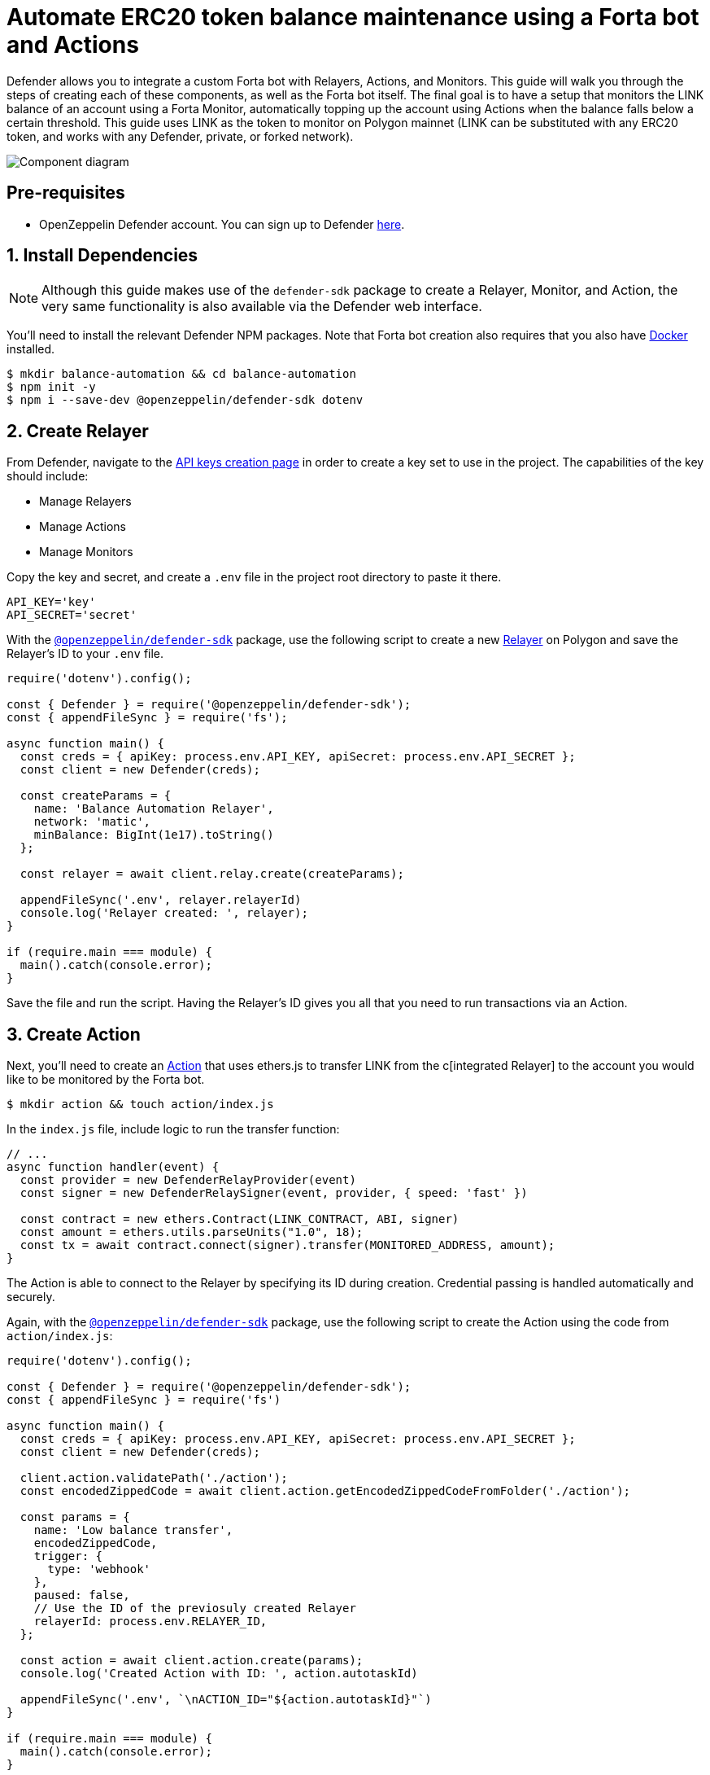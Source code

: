 # Automate ERC20 token balance maintenance using a Forta bot and Actions

Defender allows you to integrate a custom Forta bot with Relayers, Actions, and Monitors. This guide will walk you through the steps of creating each of these components, as well as the Forta bot itself. The final goal is to have a setup that monitors the LINK balance of an account using a Forta Monitor, automatically topping up the account using Actions when the balance falls below a certain threshold. This guide uses LINK as the token to monitor on Polygon mainnet (LINK can be substituted with any ERC20 token, and works with any Defender, private, or forked network).

image::guide-forta-diagram.png[Component diagram]

[[pre-requisites]]
== Pre-requisites

* OpenZeppelin Defender account. You can sign up to Defender https://defender.openzeppelin.com/v2/?utm_campaign=Defender_2.0_2023&utm_source=Docs#/auth/sign-up[here, window=_blank].

[[install-dependencies]]
== 1. Install Dependencies

NOTE: Although this guide makes use of the `defender-sdk` package to create a Relayer, Monitor, and Action, the very same functionality is also available via the Defender web interface.

You'll need to install the relevant Defender NPM packages. Note that Forta bot creation also requires that you also have https://www.docker.com/get-started[Docker] installed.

```
$ mkdir balance-automation && cd balance-automation
$ npm init -y
$ npm i --save-dev @openzeppelin/defender-sdk dotenv
```

[[create-relayer]]
== 2. Create Relayer

From Defender, navigate to the https://defender.openzeppelin.com/v2/#/manage/api-keys/team/new[API keys creation page, window=_blank] in order to create a key set to use in the project. The capabilities of the key should include:

- Manage Relayers
- Manage Actions
- Manage Monitors

Copy the key and secret, and create a `.env` file in the project root directory to paste it there.

```
API_KEY='key'
API_SECRET='secret'
```

With the https://www.npmjs.com/package/@openzeppelin/defender-sdk[`@openzeppelin/defender-sdk`, window=_blank] package, use the following script to create a new xref:manage/relayers.adoc[Relayer] on Polygon and save the Relayer's ID to your `.env` file.

[source,jsx]
----
require('dotenv').config();

const { Defender } = require('@openzeppelin/defender-sdk');
const { appendFileSync } = require('fs');

async function main() {
  const creds = { apiKey: process.env.API_KEY, apiSecret: process.env.API_SECRET };
  const client = new Defender(creds);

  const createParams = {
    name: 'Balance Automation Relayer',
    network: 'matic',
    minBalance: BigInt(1e17).toString()
  };

  const relayer = await client.relay.create(createParams);

  appendFileSync('.env', relayer.relayerId)
  console.log('Relayer created: ', relayer);
}

if (require.main === module) {
  main().catch(console.error);
}
----

Save the file and run the script. Having the Relayer's ID gives you all that you need to run transactions via an Action.

[[create-action]]
== 3. Create Action

Next, you'll need to create an xref:module/actions.adoc[Action] that uses ethers.js to transfer LINK from the c[integrated Relayer] to the account you would like to be monitored by the Forta bot.

```
$ mkdir action && touch action/index.js
```

In the `index.js` file, include logic to run the transfer function:

[source,jsx]
----
// ...
async function handler(event) {
  const provider = new DefenderRelayProvider(event)
  const signer = new DefenderRelaySigner(event, provider, { speed: 'fast' })

  const contract = new ethers.Contract(LINK_CONTRACT, ABI, signer)
  const amount = ethers.utils.parseUnits("1.0", 18);	
  const tx = await contract.connect(signer).transfer(MONITORED_ADDRESS, amount);
}
----

The Action is able to connect to the Relayer by specifying its ID during creation. Credential passing is handled automatically and securely.

Again, with the https://www.npmjs.com/package/@openzeppelin/defender-sdk[`@openzeppelin/defender-sdk`, window=_blank] package, use the following script to create the Action using the code from `action/index.js`:

[source,jsx]
----
require('dotenv').config();

const { Defender } = require('@openzeppelin/defender-sdk');
const { appendFileSync } = require('fs')

async function main() {
  const creds = { apiKey: process.env.API_KEY, apiSecret: process.env.API_SECRET };
  const client = new Defender(creds);

  client.action.validatePath('./action');
  const encodedZippedCode = await client.action.getEncodedZippedCodeFromFolder('./action');

  const params = {
    name: 'Low balance transfer',
    encodedZippedCode,
    trigger: {
      type: 'webhook'
    },
    paused: false,
    // Use the ID of the previosuly created Relayer
    relayerId: process.env.RELAYER_ID,
  };

  const action = await client.action.create(params);
  console.log('Created Action with ID: ', action.autotaskId)

  appendFileSync('.env', `\nACTION_ID="${action.autotaskId}"`)
}

if (require.main === module) {
  main().catch(console.error);
}
----

Save the script and run it. You will be able to find the ID of the created action in the `.env` file or on the https://defender.openzeppelin.com/v2/#/actions[Defender Actions page, window=_blank].

[[set-up-forta]]
== 4. Set up Forta

[[install-forta-cli]]
=== Install Forta CLI

For this guide, you'll use the command line package to work with Forta bot development. 

```
$ mkdir forta-bot && cd forta-bot
$ npx forta-agent@latest init --typescript
```

A keyfile will be generated in `~/.forta` that you'll encrypt with a password.

[[create-bot]]
=== Create bot

First, the `bignumber` package needs to be installed:

```
$ npm install --save-dev bignumber
```

In the `/src` directory, open the `agent.ts` file, replacing the starter code.

Export a handler method that checks whether the account balance has fallen below 0.1 LINK:

[source,jsx]
----
import BigNumber from 'bignumber.js'
import { 
  BlockEvent, 
  Finding, 
  HandleBlock, 
  FindingSeverity, 
  FindingType,
  getEthersProvider,
  ethers
} from 'forta-agent'

export const ABI = `[ { "constant": true, "inputs": [ { "name": "_owner", "type": "address" } ], "name": "balanceOf", "outputs": [ { "name": "balance", "type": "uint256" } ], "payable": false, "type": "function" } ]`
export const ACCOUNT = "[Your Account Address]" // The account you'd like to monitor
export const MIN_BALANCE = "100000000000000000" // 0.1 LINK
export const LINK = "0xb0897686c545045afc77cf20ec7a532e3120e0f1" //  LINK address on Polygon

const ethersProvider = getEthersProvider()

function provideHandleBlock(ethersProvider: ethers.providers.JsonRpcProvider): HandleBlock {
  return async function handleBlock(blockEvent: BlockEvent) {
    // report finding if specified account balance falls below threshold
    const findings: Finding[] = []

    const erc20Contract = new ethers.Contract(LINK, ABI, ethersProvider)
    const accountBalance = new BigNumber((await erc20Contract.balanceOf(ACCOUNT, {blockTag:blockEvent.blockNumber})).toString())

    if (accountBalance.isGreaterThanOrEqualTo(MIN_BALANCE)) return findings

    findings.push(
      Finding.fromObject({
        name: "Minimum Account Balance",
        description: `Account balance (${accountBalance.toString()}) below threshold (${MIN_BALANCE})`,
        alertId: "FORTA-6",
        severity: FindingSeverity.Info,
        type: FindingType.Suspicious,
        metadata: {
          balance: accountBalance.toString()
        }
      }
    ))

    return findings
  }
}

export default {
  provideHandleBlock,
  handleBlock: provideHandleBlock(ethersProvider)
}
----

Edit `package.json`, giving your bot a unique name (in lowercase) and description, specifying the `chainId`.

```
{
  "name": "minimum-link-balance-polygon-example",
  "version": "0.0.1",
  "description": "Forta bot that reports whether an account has fallen below 0.1 LINK balance",
  "chainIds": [137],
  ...
}
```

You can test the bot's functionality using live blockchain data by running it locally, ensuring that you specify an account in the code with no LINK.

```
$ npx hardhat forta:run
```

[[deploy-bot]]
=== Deploy bot

Now, you will deploy the bot via the CLI. Keep in mind that the account you're deploying from needs to be funded with MATIC.

```
$ npm run publish
```

This will build the agent image and push it to the remote repository.
After entering the password you used when installing `forta-agent``, you'll be given the agent ID and manifest.

```
❯ npm run publish

> minimum-link-balance-polygon-example@0.0.1 publish
> forta-agent publish

building agent image...
pushing agent image to repository...
✔ Enter password to decrypt keyfile UTC--2024-01-03T21:52:34.343Z--3c89fa18f6cb70585b5831970e6b0c067ae46598 … ********
pushing agent documentation to IPFS...
pushing agent manifest to IPFS...
adding agent to registry...
successfully added agent id 0xd6d29c1584801d5baa867c9edaf595e794be63d207758155f28bed8ffa98d472 with manifest QmSNSaNwbjcvi2SuX73pqzEUcTzb4zdXpjPRbiCzsBLKuo
```

Congratulations on deploying a Forta bot!

For convenience, save the agent ID to the `.env` file in your main project folder. You'll need it when creating a Monitor that subscribes to this bot.

[[create-monitor]]
== 5. Create Forta Monitor

With the https://www.npmjs.com/package/@openzeppelin/defender-sdk[`@openzeppelin/defender-sdk`, window=_blank] package, use the following script to create a Forta Monitor connected to your Relayer and Action.

[source,jsx]
----
require('dotenv').config();

const { Defender } = require('@openzeppelin/defender-sdk');

const BOT = process.env.BOT_ID

async function main() {
  const creds = { apiKey: process.env.API_KEY, apiSecret: process.env.API_SECRET };
  const client = new Defender(creds);

  const notificationChannels = await client.listNotificationChannels();
  const { notificationId, type } = notificationChannels[0];

  const requestParams = {
    type: 'FORTA',
    name: 'Low balance alert - trigger refill',
    agentIDs: [BOT],
    fortaConditions: {
      minimumScannerCount: 2, 
      severity: 1, // (unknown=0, info=1, low=2, medium=3, high=4, critical=5)
    },
    autotaskTrigger: process.env.ACTION_ID,
    alertTimeoutMs: 120000,
    notificationChannels: [notificationChannels[0].notificationId],
  };

  const monitor = await client.monitor.create(requestParams);
  console.log(monitor)
}

if (require.main === module) {
  main().catch(console.error);
}
----

The Monitor is configured to trigger a notification as well as an Action when the bot sends an alert. To prevent being triggered multiple times for the same low balance event, the `alertTimeoutMs` has been set.  Run the script to create the Monitor.

Congratulations! You can now experiment with this integration further by transfering LINK from the monitored account so that the LINK balance drops below 0.1. When the Forta bot detects this, it will trigger the Monitor, which sends a notification and runs the Action to refill the monitored account.

[[reference]]
== Reference

* https://docs.forta.network/en/latest/quickstart/[Forta quickstart guide]
* https://github.com/forta-network/forta-bot-examples[Forta bot examples]
* https://github.com/arbitraryexecution/forta-bot-templates[Forta bot templates]
* https://docs.forta.network/en/latest/useful-libraries[Forta bot libraries]
* https://www.npmjs.com/package/hardhat-forta[Forta Hardhat plugin]
* https://docs.forta.network/en/latest/wizard[Forta bot creation wizard]
